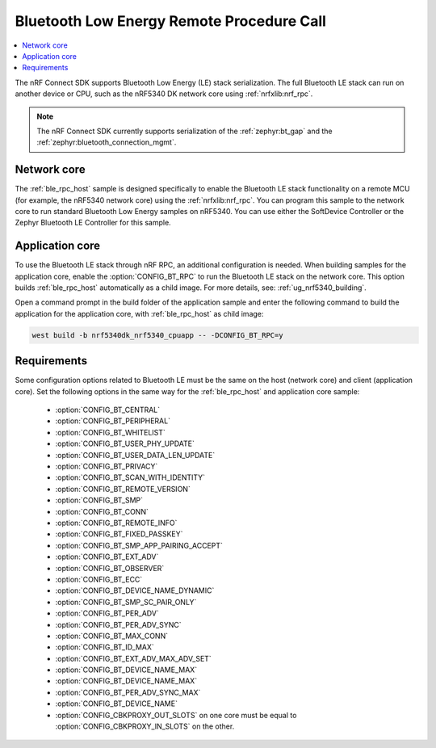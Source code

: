 .. _ble_rpc:

Bluetooth Low Energy Remote Procedure Call
##########################################

.. contents::
   :local:
   :depth: 2

The nRF Connect SDK supports Bluetooth Low Energy (LE) stack serialization.
The full Bluetooth LE stack can run on another device or CPU, such as the nRF5340 DK network core using :ref:`nrfxlib:nrf_rpc`.

.. note::
   The nRF Connect SDK currently supports serialization of the :ref:`zephyr:bt_gap` and the :ref:`zephyr:bluetooth_connection_mgmt`.

Network core
************

The :ref:`ble_rpc_host` sample is designed specifically to enable the Bluetooth LE stack functionality on a remote MCU (for example, the nRF5340 network core) using the :ref:`nrfxlib:nrf_rpc`.
You can program this sample to the network core to run standard Bluetooth Low Energy samples on nRF5340.
You can use either the SoftDevice Controller or the Zephyr Bluetooth LE Controller for this sample.

Application core
****************

To use the Bluetooth LE stack through nRF RPC, an additional configuration is needed.
When building samples for the application core, enable the :option:`CONFIG_BT_RPC` to run the Bluetooth LE stack on the network core.
This option builds :ref:`ble_rpc_host` automatically as a child image.
For more details, see: :ref:`ug_nrf5340_building`.

Open a command prompt in the build folder of the application sample and enter the following command to build the application for the application core, with :ref:`ble_rpc_host` as child image:

.. code-block:: console

   west build -b nrf5340dk_nrf5340_cpuapp -- -DCONFIG_BT_RPC=y

Requirements
************

Some configuration options related to Bluetooth LE must be the same on the host (network core) and client (application core).
Set the following options in the same way for the :ref:`ble_rpc_host` and application core sample:

   * :option:`CONFIG_BT_CENTRAL`
   * :option:`CONFIG_BT_PERIPHERAL`
   * :option:`CONFIG_BT_WHITELIST`
   * :option:`CONFIG_BT_USER_PHY_UPDATE`
   * :option:`CONFIG_BT_USER_DATA_LEN_UPDATE`
   * :option:`CONFIG_BT_PRIVACY`
   * :option:`CONFIG_BT_SCAN_WITH_IDENTITY`
   * :option:`CONFIG_BT_REMOTE_VERSION`
   * :option:`CONFIG_BT_SMP`
   * :option:`CONFIG_BT_CONN`
   * :option:`CONFIG_BT_REMOTE_INFO`
   * :option:`CONFIG_BT_FIXED_PASSKEY`
   * :option:`CONFIG_BT_SMP_APP_PAIRING_ACCEPT`
   * :option:`CONFIG_BT_EXT_ADV`
   * :option:`CONFIG_BT_OBSERVER`
   * :option:`CONFIG_BT_ECC`
   * :option:`CONFIG_BT_DEVICE_NAME_DYNAMIC`
   * :option:`CONFIG_BT_SMP_SC_PAIR_ONLY`
   * :option:`CONFIG_BT_PER_ADV`
   * :option:`CONFIG_BT_PER_ADV_SYNC`
   * :option:`CONFIG_BT_MAX_CONN`
   * :option:`CONFIG_BT_ID_MAX`
   * :option:`CONFIG_BT_EXT_ADV_MAX_ADV_SET`
   * :option:`CONFIG_BT_DEVICE_NAME_MAX`
   * :option:`CONFIG_BT_DEVICE_NAME_MAX`
   * :option:`CONFIG_BT_PER_ADV_SYNC_MAX`
   * :option:`CONFIG_BT_DEVICE_NAME`
   * :option:`CONFIG_CBKPROXY_OUT_SLOTS` on one core must be equal to :option:`CONFIG_CBKPROXY_IN_SLOTS` on the other.
